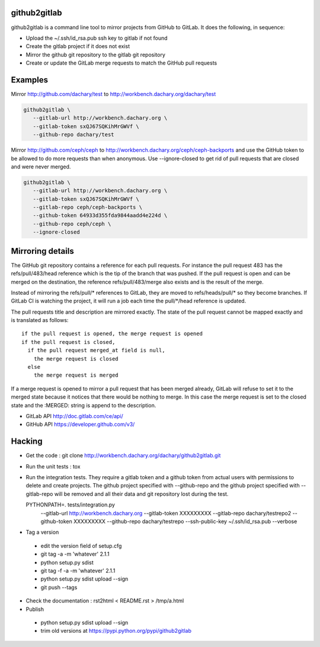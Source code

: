 github2gitlab
=============

github2gitlab is a command line tool to mirror projects from GitHub
to GitLab. It does the following, in sequence:

* Upload the ~/.ssh/id_rsa.pub ssh key to gitlab if not found
* Create the gitlab project if it does not exist
* Mirror the github git repository to the gitlab git repository
* Create or update the GitLab merge requests to match the 
  GitHub pull requests

Examples
========

Mirror http://github.com/dachary/test to http://workbench.dachary.org/dachary/test

.. code:: sh

    github2gitlab \
       --gitlab-url http://workbench.dachary.org \
       --gitlab-token sxQJ67SQKihMrGWVf \
       --github-repo dachary/test 

Mirror http://github.com/ceph/ceph to
http://workbench.dachary.org/ceph/ceph-backports and use the GitHub
token to be allowed to do more requests than when anonymous.
Use --ignore-closed to get rid of pull requests that are closed and
were never merged.

.. code:: sh

    github2gitlab \
       --gitlab-url http://workbench.dachary.org \
       --gitlab-token sxQJ67SQKihMrGWVf \
       --gitlab-repo ceph/ceph-backports \
       --github-token 64933d355fda9844aadd4e224d \
       --github-repo ceph/ceph \
       --ignore-closed

Mirroring details
=================

The GitHub git repository contains a reference for each pull requests.
For instance the pull request 483 has the refs/pull/483/head reference
which is the tip of the branch that was pushed. If the pull request is
open and can be merged on the destination, the reference
refs/pull/483/merge also exists and is the result of the merge.

Instead of mirroring the refs/pull/\* references to GitLab, they are
moved to refs/heads/pull/\* so they become branches. If GitLab CI is
watching the project, it will run a job each time the pull/\*/head
reference is updated.

The pull requests title and description are mirrored exactly. The
state of the pull request cannot be mapped exactly and is translated
as follows::

  if the pull request is opened, the merge request is opened
  if the pull request is closed,
    if the pull request merged_at field is null,
      the merge request is closed
    else
      the merge request is merged

If a merge request is opened to mirror a pull request that has been
merged already, GitLab will refuse to set it to the merged state
because it notices that there would be nothing to merge. In this case
the merge request is set to the closed state and the :MERGED: string
is append to the description.

* GitLab API http://doc.gitlab.com/ce/api/
* GitHub API https://developer.github.com/v3/

Hacking
=======

* Get the code : git clone http://workbench.dachary.org/dachary/github2gitlab.git
* Run the unit tests : tox
* Run the integration tests. They require a gitlab token and a github token from 
  actual users with permissions to delete and create projects. The github project
  specified with --github-repo and the github project specified with --gitlab-repo
  will be removed and all their data and git repository lost during the test.

  PYTHONPATH=. tests/integration.py \
    --gitlab-url http://workbench.dachary.org \
    --gitlab-token XXXXXXXXX \
    --gitlab-repo dachary/testrepo2 \
    --github-token XXXXXXXXX \
    --github-repo dachary/testrepo \
    --ssh-public-key ~/.ssh/id_rsa.pub \
    --verbose  

* Tag a version

 - edit the version field of setup.cfg
 - git tag -a -m 'whatever' 2.1.1
 - python setup.py sdist
 - git tag -f -a -m 'whatever' 2.1.1
 - python setup.py sdist upload --sign 
 - git push --tags

* Check the documentation : rst2html < README.rst > /tmp/a.html
* Publish

 - python setup.py sdist upload --sign
 - trim old versions at https://pypi.python.org/pypi/github2gitlab
